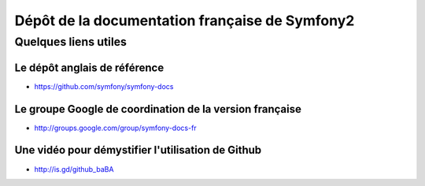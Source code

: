Dépôt de la documentation française de Symfony2
===============================================

Quelques liens utiles
---------------------

Le dépôt anglais de référence
~~~~~~~~~~~~~~~~~~~~~~~~~~~~~

* https://github.com/symfony/symfony-docs

Le groupe Google de coordination de la version française
~~~~~~~~~~~~~~~~~~~~~~~~~~~~~~~~~~~~~~~~~~~~~~~~~~~~~~~~

* http://groups.google.com/group/symfony-docs-fr

Une vidéo pour démystifier l'utilisation de Github
~~~~~~~~~~~~~~~~~~~~~~~~~~~~~~~~~~~~~~~~~~~~~~~~~~

* http://is.gd/github_baBA
